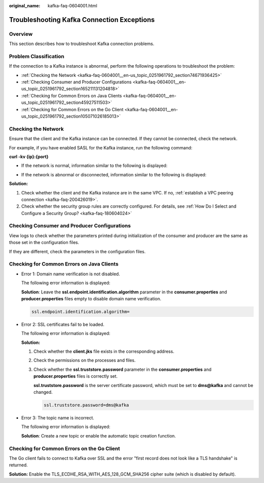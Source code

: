 :original_name: kafka-faq-0604001.html

.. _kafka-faq-0604001:

Troubleshooting Kafka Connection Exceptions
===========================================

Overview
--------

This section describes how to troubleshoot Kafka connection problems.

Problem Classification
----------------------

If the connection to a Kafka instance is abnormal, perform the following operations to troubleshoot the problem:

-  :ref:`Checking the Network <kafka-faq-0604001__en-us_topic_0251961792_section74671936425>`
-  :ref:`Checking Consumer and Producer Configurations <kafka-faq-0604001__en-us_topic_0251961792_section165211131204818>`
-  :ref:`Checking for Common Errors on Java Clients <kafka-faq-0604001__en-us_topic_0251961792_section45927511503>`
-  :ref:`Checking for Common Errors on the Go Client <kafka-faq-0604001__en-us_topic_0251961792_section105071026185013>`

.. _kafka-faq-0604001__en-us_topic_0251961792_section74671936425:

Checking the Network
--------------------

Ensure that the client and the Kafka instance can be connected. If they cannot be connected, check the network.

For example, if you have enabled SASL for the Kafka instance, run the following command:

**curl -kv {ip}:{port}**

-  If the network is normal, information similar to the following is displayed:

   |image1|

-  If the network is abnormal or disconnected, information similar to the following is displayed:

   |image2|

**Solution:**

#. Check whether the client and the Kafka instance are in the same VPC. If no, :ref:`establish a VPC peering connection <kafka-faq-200426019>`.
#. Check whether the security group rules are correctly configured. For details, see :ref:`How Do I Select and Configure a Security Group? <kafka-faq-180604024>`

.. _kafka-faq-0604001__en-us_topic_0251961792_section165211131204818:

Checking Consumer and Producer Configurations
---------------------------------------------

View logs to check whether the parameters printed during initialization of the consumer and producer are the same as those set in the configuration files.

If they are different, check the parameters in the configuration files.

.. _kafka-faq-0604001__en-us_topic_0251961792_section45927511503:

Checking for Common Errors on Java Clients
------------------------------------------

-  Error 1: Domain name verification is not disabled.

   The following error information is displayed:

   |image3|

   **Solution**: Leave the **ssl.endpoint.identification.algorithm** parameter in the **consumer.properties** and **producer.properties** files empty to disable domain name verification.

   .. code-block::

      ssl.endpoint.identification.algorithm=

-  Error 2: SSL certificates fail to be loaded.

   The following error information is displayed:

   |image4|

   **Solution:**

   #. Check whether the **client.jks** file exists in the corresponding address.

   #. Check the permissions on the processes and files.

   #. Check whether the **ssl.truststore.password** parameter in the **consumer.properties** and **producer.properties** files is correctly set.

      **ssl.truststore.password** is the server certificate password, which must be set to **dms@kafka** and cannot be changed.

      .. code-block::

         ssl.truststore.password=dms@kafka

-  Error 3: The topic name is incorrect.

   The following error information is displayed:

   |image5|

   **Solution**: Create a new topic or enable the automatic topic creation function.

.. _kafka-faq-0604001__en-us_topic_0251961792_section105071026185013:

Checking for Common Errors on the Go Client
-------------------------------------------

The Go client fails to connect to Kafka over SSL and the error "first record does not look like a TLS handshake" is returned.

**Solution:** Enable the TLS_ECDHE_RSA_WITH_AES_128_GCM_SHA256 cipher suite (which is disabled by default).

.. |image1| image:: /_static/images/en-us_image_0000001073725903.png
.. |image2| image:: /_static/images/en-us_image_0000001074272218.png
.. |image3| image:: /_static/images/en-us_image_0000001074591800.png
.. |image4| image:: /_static/images/en-us_image_0000001073623595.png
.. |image5| image:: /_static/images/en-us_image_0000001073954006.png

